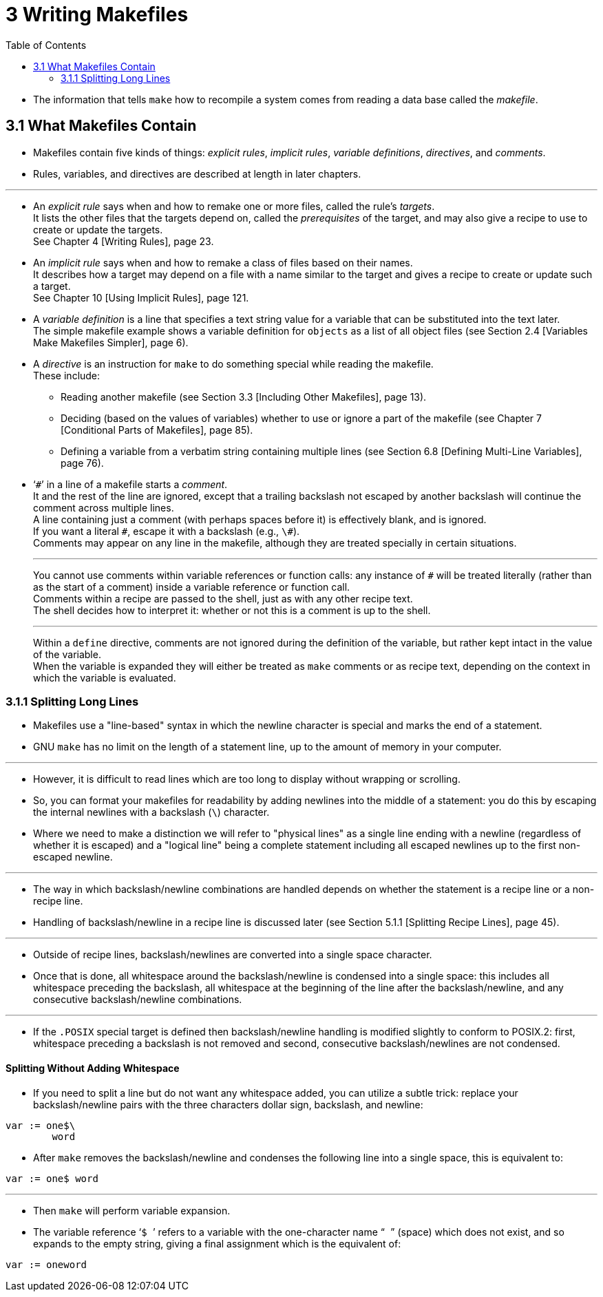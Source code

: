= 3 Writing Makefiles
:toc: left

* The information that tells `make` how to recompile a system comes from
  reading a data base called the _makefile_.

== 3.1 What Makefiles Contain

* Makefiles contain five kinds of things: _explicit rules_, _implicit rules_,
  _variable definitions_, _directives_, and _comments_.
* Rules, variables, and directives are described at length in later chapters.

'''

* An _explicit rule_ says when and how to remake one or more files, called the
  rule's _targets_. +
  It lists the other files that the targets depend on, called the
  _prerequisites_ of the target, and may also give a recipe to use to create
  or update the targets. +
  See Chapter 4 [Writing Rules], page 23.
* An _implicit rule_ says when and how to remake a class of files based on
  their names. +
  It describes how a target may depend on a file with a name similar to the
  target and gives a recipe to create or update such a target. +
  See Chapter 10 [Using Implicit Rules], page 121.
* A _variable definition_ is a line that specifies a text string value for a
  variable that can be substituted into the text later. +
  The simple makefile example shows a variable definition for `objects` as a
  list of all object files (see Section 2.4 [Variables Make Makefiles
  Simpler], page 6).
* A _directive_ is an instruction for `make` to do something special while
  reading the makefile. +
  These include:
** Reading another makefile (see Section 3.3 [Including Other Makefiles], page
   13).
** Deciding (based on the values of variables) whether to use or ignore a part
   of the makefile (see Chapter 7 [Conditional Parts of Makefiles], page 85).
** Defining a variable from a verbatim string containing multiple lines (see
   Section 6.8 [Defining Multi-Line Variables], page 76).
* '```\#```' in a line of a makefile starts a _comment_. +
  It and the rest of the line are ignored, except that a trailing backslash
  not escaped by another backslash will continue the comment across multiple
  lines. +
  A line containing just a comment (with perhaps spaces before it) is
  effectively blank, and is ignored. +
  If you want a literal `#`, escape it with a backslash (e.g., `\#`). +
  Comments may appear on any line in the makefile, although they are treated
  specially in certain situations.
+
'''
+
You cannot use comments within variable references or function calls: any
instance of `#` will be treated literally (rather than as the start of a
comment) inside a variable reference or function call. +
Comments within a recipe are passed to the shell, just as with any other
recipe text. +
The shell decides how to interpret it: whether or not this is a comment is up
to the shell.
+
'''
+
Within a `define` directive, comments are not ignored during the definition of
the variable, but rather kept intact in the value of the variable. +
When the variable is expanded they will either be treated as `make` comments
or as recipe text, depending on the context in which the variable is
evaluated.

=== 3.1.1 Splitting Long Lines

* Makefiles use a "line-based" syntax in which the newline character is
  special and marks the end of a statement.
* GNU `make` has no limit on the length of a statement line, up to the amount
  of memory in your computer.

'''

* However, it is difficult to read lines which are too long to display without
  wrapping or scrolling.
* So, you can format your makefiles for readability by adding newlines into
  the middle of a statement: you do this by escaping the internal newlines
  with a backslash (`\`) character.
* Where we need to make a distinction we will refer to "physical lines" as a
  single line ending with a newline (regardless of whether it is escaped) and
  a "logical line" being a complete statement including all escaped newlines
  up to the first non-escaped newline.

'''

* The way in which backslash/newline combinations are handled depends on
  whether the statement is a recipe line or a non-recipe line.
* Handling of backslash/newline in a recipe line is discussed later (see
  Section 5.1.1 [Splitting Recipe Lines], page 45).

'''

* Outside of recipe lines, backslash/newlines are converted into a single
  space character.
* Once that is done, all whitespace around the backslash/newline is condensed
  into a single space: this includes all whitespace preceding the backslash,
  all whitespace at the beginning of the line after the backslash/newline, and
  any consecutive backslash/newline combinations.

'''

* If the `.POSIX` special target is defined then backslash/newline handling is
  modified slightly to conform to POSIX.2: first, whitespace preceding a
  backslash is not removed and second, consecutive backslash/newlines are not
  condensed.

==== Splitting Without Adding Whitespace

* If you need to split a line but do not want any whitespace added, you can
  utilize a subtle trick: replace your backslash/newline pairs with the three
  characters dollar sign, backslash, and newline:

[source,makefile]
var := one$\
	word

* After `make` removes the backslash/newline and condenses the following line
  into a single space, this is equivalent to:

[source,makefile]
var := one$ word

'''

* Then `make` will perform variable expansion.
* The variable reference '```$ ```' refers to a variable with the
  one-character name "``` ```" (space) which does not exist, and so expands to
  the empty string, giving a final assignment which is the equivalent of:

[source,makefile]
var := oneword
